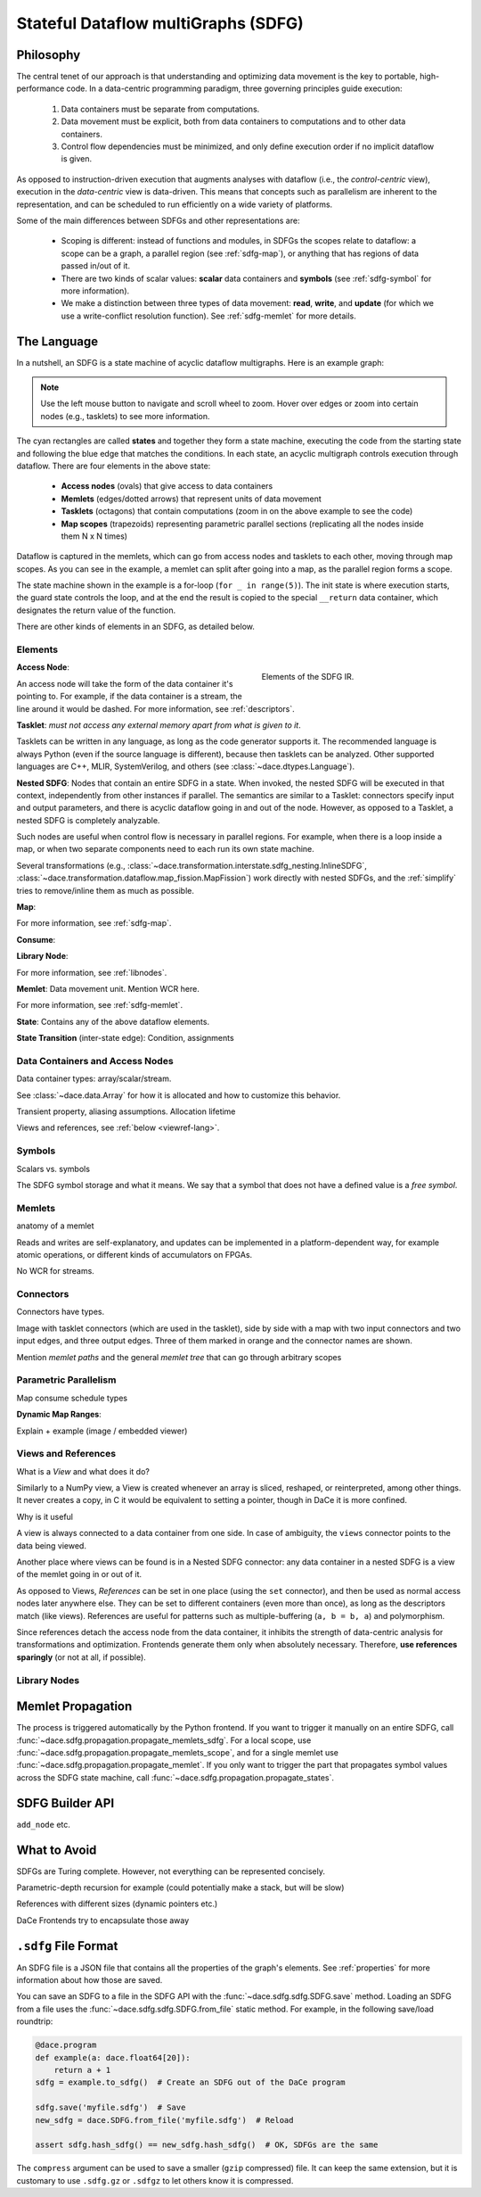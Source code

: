 .. _sdfg:

Stateful Dataflow multiGraphs (SDFG)
====================================

Philosophy
----------

The central tenet of our approach is that understanding and optimizing data movement is the key to portable, 
high-performance code. In a data-centric programming paradigm, three governing principles guide execution:

    1. Data containers must be separate from computations.
    2. Data movement must be explicit, both from data containers to computations and to other data containers.
    3. Control flow dependencies must be minimized, and only define execution order if no implicit dataflow is given.

As opposed to instruction-driven execution that augments analyses with dataflow (i.e., the *control-centric* view), 
execution in the *data-centric* view is data-driven. This means that concepts such as parallelism are inherent to
the representation, and can be scheduled to run efficiently on a wide variety of platforms. 

Some of the main differences between SDFGs and other representations are:

    * Scoping is different: instead of functions and modules, in SDFGs the scopes relate to dataflow: a 
      scope can be a graph, a parallel region (see :ref:`sdfg-map`), or anything that has regions of data passed in/out of it.
    * There are two kinds of scalar values: **scalar** data containers and **symbols** (see :ref:`sdfg-symbol` for more
      information).
    * We make a distinction between three types of data movement: **read**, **write**, and **update** (for which we
      use a write-conflict resolution function). See :ref:`sdfg-memlet` for more details.

The Language
------------

In a nutshell, an SDFG is a state machine of acyclic dataflow multigraphs. Here is an example graph:

.. raw:: html

  <iframe width="100%" height="500" frameborder="0" src="../_static/embed.html?url=sdfg/example.sdfg"></iframe>


.. note::
  Use the left mouse button to navigate and scroll wheel to zoom. Hover over edges or zoom into certain nodes (e.g., 
  tasklets) to see more information.


The cyan rectangles are called **states** and together they form a state machine, executing the code from the starting
state and following the blue edge that matches the conditions. In each state, an acyclic multigraph controls execution
through dataflow. There are four elements in the above state:

    * **Access nodes** (ovals) that give access to data containers
    * **Memlets** (edges/dotted arrows) that represent units of data movement
    * **Tasklets** (octagons) that contain computations (zoom in on the above example to see the code)
    * **Map scopes** (trapezoids) representing parametric parallel sections (replicating all the nodes inside them N x N
      times)

Dataflow is captured in the memlets, which can go from access nodes and tasklets to each other, moving through map
scopes. As you can see in the example, a memlet can split after going into a map, as the parallel region forms a scope.

The state machine shown in the example is a for-loop (``for _ in range(5)``). The init state is where execution starts,
the guard state controls the loop, and at the end the result is copied to the special ``__return`` data container, which
designates the return value of the function.

There are other kinds of elements in an SDFG, as detailed below.

.. _sdfg-lang:

Elements
~~~~~~~~

.. figure:: images/elements.svg
  :figwidth: 40%
  :align: right
  :alt: Elements of the SDFG IR.

  Elements of the SDFG IR.

**Access Node**:

An access node will take the form of the data container it's pointing to. For example, if the data container is a
stream, the line around it would be dashed.
For more information, see :ref:`descriptors`.

**Tasklet**: *must not access any external memory apart from what is given to it*.

Tasklets can be written in any language, as long as the code generator supports it. The recommended language is always
Python (even if the source language is different), because then tasklets can be analyzed. Other supported languages are
C++, MLIR, SystemVerilog, and others (see :class:`~dace.dtypes.Language`).

**Nested SDFG**: Nodes that contain an entire SDFG in a state. When invoked, the nested SDFG will be executed in that
context, independently from other instances if parallel.
The semantics are similar to a Tasklet: connectors specify input and output parameters, and there is acyclic dataflow
going in and out of the node. However, as opposed to a Tasklet, a nested SDFG is completely analyzable.

Such nodes are useful when control flow is necessary in parallel regions. For example, when there is a loop inside a map,
or when two separate components need to each run its own state machine.

Several transformations (e.g., :class:`~dace.transformation.interstate.sdfg_nesting.InlineSDFG`, :class:`~dace.transformation.dataflow.map_fission.MapFission`)
work directly with nested SDFGs, and the :ref:`simplify` tries to remove/inline them as much as possible.

**Map**:

For more information, see :ref:`sdfg-map`.

**Consume**:

**Library Node**:

For more information, see :ref:`libnodes`.


**Memlet**: Data movement unit. Mention WCR here.

For more information, see :ref:`sdfg-memlet`.

**State**: Contains any of the above dataflow elements.

**State Transition** (inter-state edge): Condition, assignments


.. _descriptors:

Data Containers and Access Nodes
~~~~~~~~~~~~~~~~~~~~~~~~~~~~~~~~

Data container types: array/scalar/stream.

See :class:`~dace.data.Array` for how it is allocated and how to customize this behavior.

Transient property, aliasing assumptions. Allocation lifetime

Views and references, see :ref:`below <viewref-lang>`.

.. _sdfg-symbol:

Symbols
~~~~~~~~
Scalars vs. symbols

The SDFG symbol storage and what it means.
We say that a symbol that does not have a defined value is a *free symbol*.

.. _sdfg-memlet:

Memlets
~~~~~~~

anatomy of a memlet

Reads and writes are self-explanatory, and updates can be implemented in a platform-dependent way, for example atomic
operations, or different kinds of accumulators on FPGAs. 

No WCR for streams.


Connectors
~~~~~~~~~~

Connectors have types.

Image with tasklet connectors (which are used in the tasklet), side by side with a map with two input connectors
and two input edges, and three output edges. Three of them marked in orange and the connector names are shown. 

Mention *memlet paths* and the general *memlet tree* that can go through arbitrary scopes


.. _sdfg-map:

Parametric Parallelism
~~~~~~~~~~~~~~~~~~~~~~

Map consume
schedule types


**Dynamic Map Ranges**: 

Explain + example (image / embedded viewer)


.. _viewref-lang:

Views and References
~~~~~~~~~~~~~~~~~~~~

What is a *View* and what does it do?

Similarly to a NumPy view, a View is created whenever an array is sliced, reshaped, or reinterpreted, among other things.
It never creates a copy, in C it would be equivalent to setting a pointer, though in DaCe it is more confined.

Why is it useful

A view is always connected to a data container from one side. In case of ambiguity, the ``views`` connector points to
the data being viewed. 

Another place where views can be found is in a Nested SDFG connector: any data container in a nested SDFG is a view of
the memlet going in or out of it.

As opposed to Views, *References* can be set in one place (using the ``set`` connector), and then be used as normal access nodes
later anywhere else. They can be set to different containers (even more than once), as long as the descriptors match (like
views). References are useful for patterns such as multiple-buffering (``a, b = b, a``) and polymorphism.

Since references detach the access node from the data container, it inhibits the strength of data-centric analysis for
transformations and optimization. Frontends generate them only when absolutely necessary. 
Therefore, **use references sparingly** (or not at all, if possible).



.. _libnodes:

Library Nodes
~~~~~~~~~~~~~


.. _memprop:

Memlet Propagation
------------------




The process is triggered automatically by the Python frontend. If you want to trigger it manually on an entire SDFG, call
:func:`~dace.sdfg.propagation.propagate_memlets_sdfg`. For a local scope, use :func:`~dace.sdfg.propagation.propagate_memlets_scope`,
and for a single memlet use :func:`~dace.sdfg.propagation.propagate_memlet`. If you only want to trigger the part that propagates
symbol values across the SDFG state machine, call :func:`~dace.sdfg.propagation.propagate_states`.

.. _sdfg-api:

SDFG Builder API
----------------

``add_node`` etc.


What to Avoid
-------------

SDFGs are Turing complete. However, not everything can be represented concisely.

Parametric-depth recursion for example (could potentially make a stack, but will be slow)

References with different sizes (dynamic pointers etc.)

DaCe Frontends try to encapsulate those away


.. _format:

``.sdfg`` File Format
---------------------

An SDFG file is a JSON file that contains all the properties of the graph's elements. See :ref:`properties` for more
information about how those are saved.

You can save an SDFG to a file in the SDFG API with the :func:`~dace.sdfg.sdfg.SDFG.save` method. Loading an SDFG from a
file uses the :func:`~dace.sdfg.sdfg.SDFG.from_file` static method. For example, in the following save/load roundtrip:

.. code-block:: python

    @dace.program
    def example(a: dace.float64[20]):
        return a + 1
    sdfg = example.to_sdfg()  # Create an SDFG out of the DaCe program

    sdfg.save('myfile.sdfg')  # Save
    new_sdfg = dace.SDFG.from_file('myfile.sdfg')  # Reload

    assert sdfg.hash_sdfg() == new_sdfg.hash_sdfg()  # OK, SDFGs are the same


The ``compress`` argument can be used to save a smaller (``gzip`` compressed) file. It can keep the same extension,
but it is customary to use ``.sdfg.gz`` or ``.sdfgz`` to let others know it is compressed.


